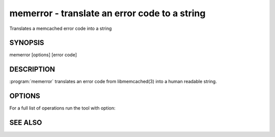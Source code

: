 ==============================================
memerror - translate an error code to a string
==============================================


Translates a memcached error code into a string


--------
SYNOPSIS
--------

memerror [options] [error code]

.. program:: memerror

-----------
DESCRIPTION
-----------


:program:`memerror` translates an error code from libmemcached(3) into a human
readable string.


-------
OPTIONS
-------


For a full list of operations run the tool with option:

.. option:: --help



--------
SEE ALSO
--------

.. only:: man

  :manpage:`memcached(1)` :manpage:`libmemcached(3)`
